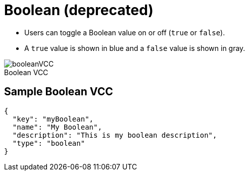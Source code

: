 = Boolean (deprecated)
:page-slug: boolean
:page-description: Standard VCC for toggling a Boolean value on or off (true or false).
:figure-caption!:

* Users can
//tag::description[]
toggle a Boolean value on or off (`true` or `false`).
//end::description[]
* A `true` value is shown in blue and a `false` value is shown in gray.

image::booleanVCC.png[title="Boolean VCC"]

== Sample Boolean VCC

[source,json]
----
{
  "key": "myBoolean",
  "name": "My Boolean",
  "description": "This is my boolean description",
  "type": "boolean"
}
----
